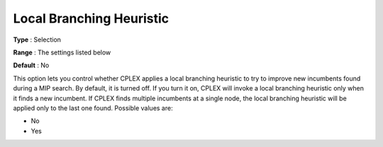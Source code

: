 .. _CPLEX_MIP_Heuristic_-_Local_Branch_Heur:


Local Branching Heuristic
=========================



**Type** :	Selection	

**Range** :	The settings listed below	

**Default** :	No	



This option lets you control whether CPLEX applies a local branching heuristic to try to improve new incumbents found during a MIP search. By default, it is turned off. If you turn it on, CPLEX will invoke a local branching heuristic only when it finds a new incumbent. If CPLEX finds multiple incumbents at a single node, the local branching heuristic will be applied only to the last one found. Possible values are:



*	No
*	Yes



